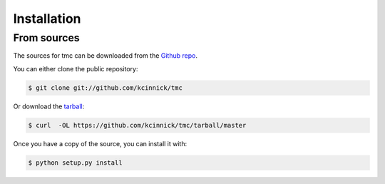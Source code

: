 
============
Installation
============


From sources
------------

The sources for tmc can be downloaded from the `Github repo`_.

You can either clone the public repository:

.. code-block:: console

    $ git clone git://github.com/kcinnick/tmc

Or download the `tarball`_:

.. code-block:: console

    $ curl  -OL https://github.com/kcinnick/tmc/tarball/master

Once you have a copy of the source, you can install it with:

.. code-block:: console

    $ python setup.py install


.. _Github repo: https://github.com/kcinnick/tmc
.. _tarball: https://github.com/kcinnick/tmc/tarball/master
